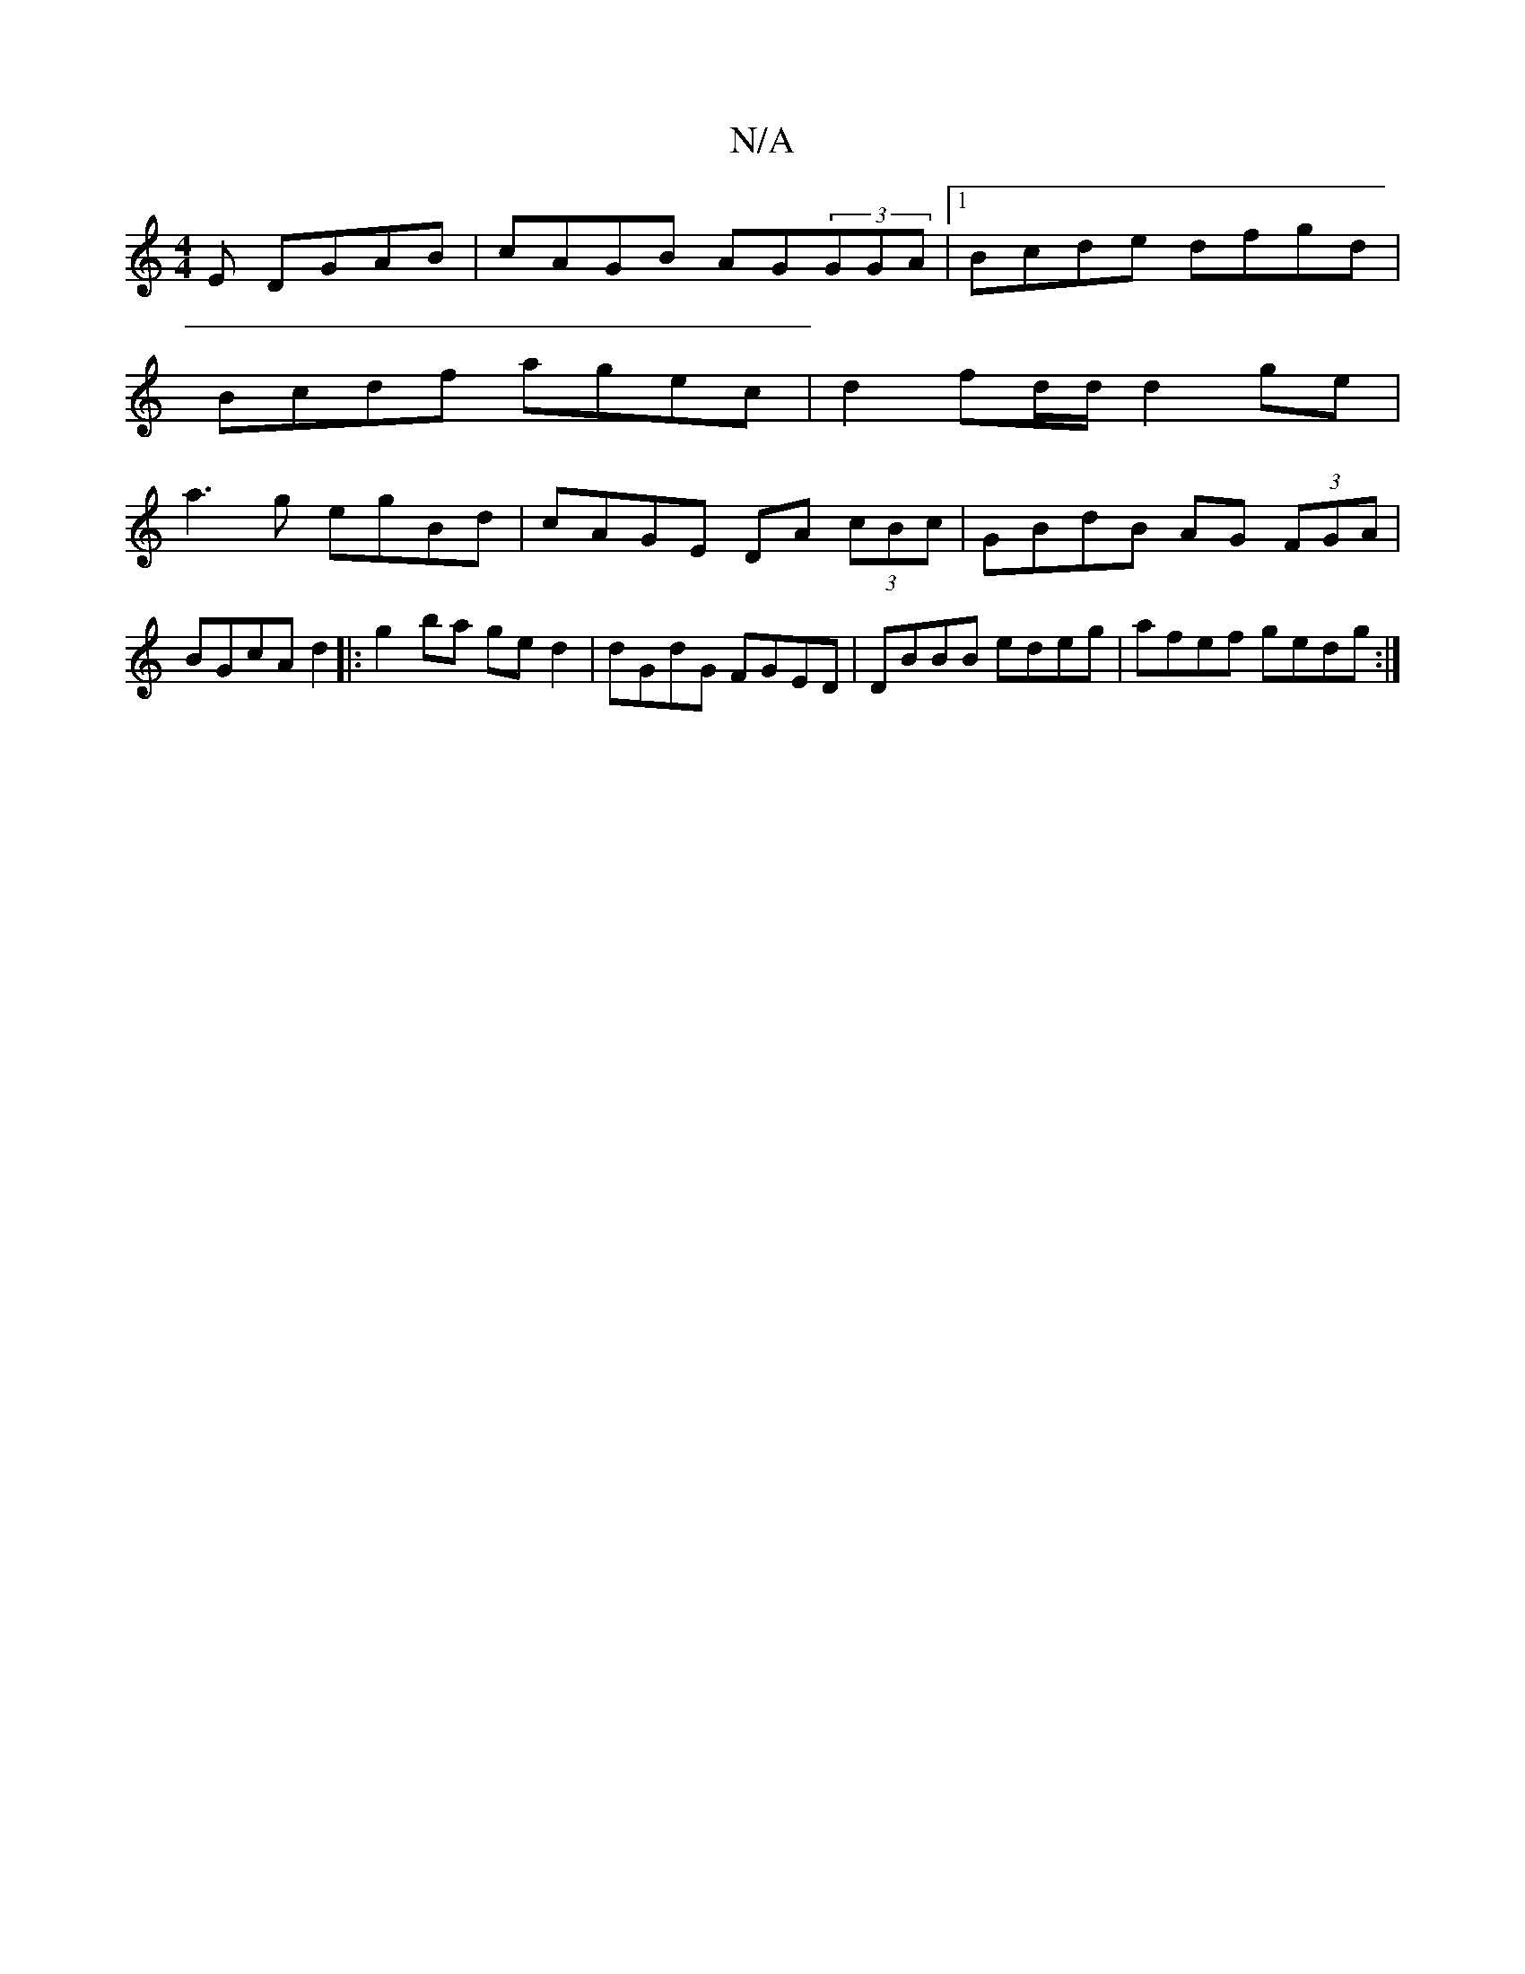 X:1
T:N/A
M:4/4
R:N/A
K:Cmajor
E DGAB|cAGB AG(3GGA|1 Bcde dfgd|
Bcdf agec|d2 fd/d/ d2 ge|
a3g egBd|cAGE DA (3cBc|GBdB AG (3FGA|BGcA d2|:g2ba ged2|dGdG FGED | DBBB edeg | afef gedg :|

af fe d/e/dfd|cAGE AGED|
G2BG|cdeg dcdB|AFEF G2